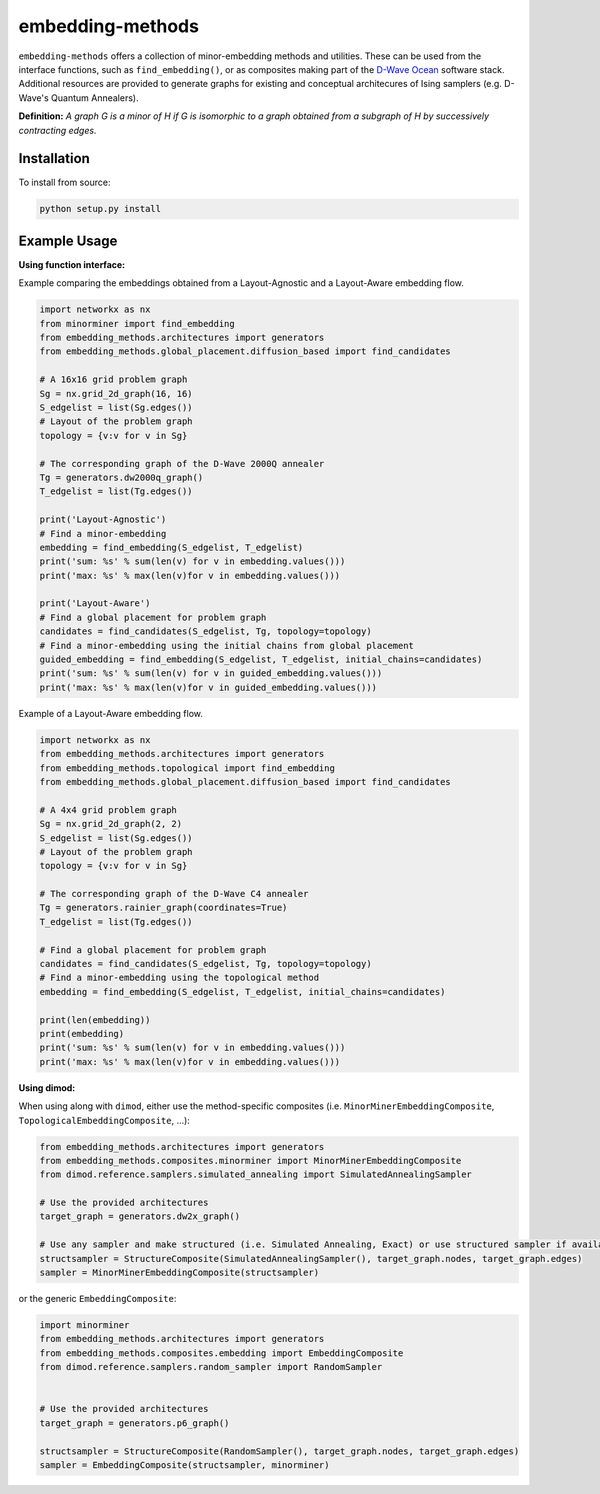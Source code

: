 .. index-start-marker

embedding-methods
=============

``embedding-methods`` offers a collection of minor-embedding methods and utilities. These can be used from the interface functions, such as ``find_embedding()``, or as composites making part of the `D-Wave Ocean <http://dw-docs.readthedocs.io/en/latest/overview/stack.html#stack>`_ software stack. Additional resources are provided to generate graphs for existing and conceptual architecures of Ising samplers (e.g. D-Wave's Quantum Annealers).

**Definition:**
*A graph G is a minor of H if G is isomorphic to a graph obtained from a subgraph of H by successively contracting edges.*

.. index-end-marker

Installation
------------
.. installation-start-marker
To install from source:

.. code-block:: bash

  python setup.py install

.. installation-end-marker

Example Usage
-------------

**Using function interface:**

.. examples-start-marker

Example comparing the embeddings obtained from a Layout-Agnostic and a Layout-Aware embedding flow.

.. code-block:: python

  import networkx as nx
  from minorminer import find_embedding
  from embedding_methods.architectures import generators
  from embedding_methods.global_placement.diffusion_based import find_candidates

  # A 16x16 grid problem graph
  Sg = nx.grid_2d_graph(16, 16)
  S_edgelist = list(Sg.edges())
  # Layout of the problem graph
  topology = {v:v for v in Sg}

  # The corresponding graph of the D-Wave 2000Q annealer
  Tg = generators.dw2000q_graph()
  T_edgelist = list(Tg.edges())

  print('Layout-Agnostic')
  # Find a minor-embedding
  embedding = find_embedding(S_edgelist, T_edgelist)
  print('sum: %s' % sum(len(v) for v in embedding.values()))
  print('max: %s' % max(len(v)for v in embedding.values()))

  print('Layout-Aware')
  # Find a global placement for problem graph
  candidates = find_candidates(S_edgelist, Tg, topology=topology)
  # Find a minor-embedding using the initial chains from global placement
  guided_embedding = find_embedding(S_edgelist, T_edgelist, initial_chains=candidates)
  print('sum: %s' % sum(len(v) for v in guided_embedding.values()))
  print('max: %s' % max(len(v)for v in guided_embedding.values()))

Example of a Layout-Aware embedding flow.

.. code-block:: python

  import networkx as nx
  from embedding_methods.architectures import generators
  from embedding_methods.topological import find_embedding
  from embedding_methods.global_placement.diffusion_based import find_candidates

  # A 4x4 grid problem graph
  Sg = nx.grid_2d_graph(2, 2)
  S_edgelist = list(Sg.edges())
  # Layout of the problem graph
  topology = {v:v for v in Sg}

  # The corresponding graph of the D-Wave C4 annealer
  Tg = generators.rainier_graph(coordinates=True)
  T_edgelist = list(Tg.edges())

  # Find a global placement for problem graph
  candidates = find_candidates(S_edgelist, Tg, topology=topology)
  # Find a minor-embedding using the topological method
  embedding = find_embedding(S_edgelist, T_edgelist, initial_chains=candidates)

  print(len(embedding))
  print(embedding)
  print('sum: %s' % sum(len(v) for v in embedding.values()))
  print('max: %s' % max(len(v)for v in embedding.values()))

.. examples-end-marker

**Using dimod:**

When using along with ``dimod``, either use the method-specific composites (i.e. ``MinorMinerEmbeddingComposite``, ``TopologicalEmbeddingComposite``, ...):

.. code-block:: python

    from embedding_methods.architectures import generators
    from embedding_methods.composites.minorminer import MinorMinerEmbeddingComposite
    from dimod.reference.samplers.simulated_annealing import SimulatedAnnealingSampler
    
    # Use the provided architectures
    target_graph = generators.dw2x_graph()

    # Use any sampler and make structured (i.e. Simulated Annealing, Exact) or use structured sampler if available (i.e. D-Wave machine)
    structsampler = StructureComposite(SimulatedAnnealingSampler(), target_graph.nodes, target_graph.edges)
    sampler = MinorMinerEmbeddingComposite(structsampler)

or the generic ``EmbeddingComposite``:

.. code-block:: python

    import minorminer
    from embedding_methods.architectures import generators
    from embedding_methods.composites.embedding import EmbeddingComposite
    from dimod.reference.samplers.random_sampler import RandomSampler
    
    
    # Use the provided architectures
    target_graph = generators.p6_graph()

    structsampler = StructureComposite(RandomSampler(), target_graph.nodes, target_graph.edges)
    sampler = EmbeddingComposite(structsampler, minorminer)
